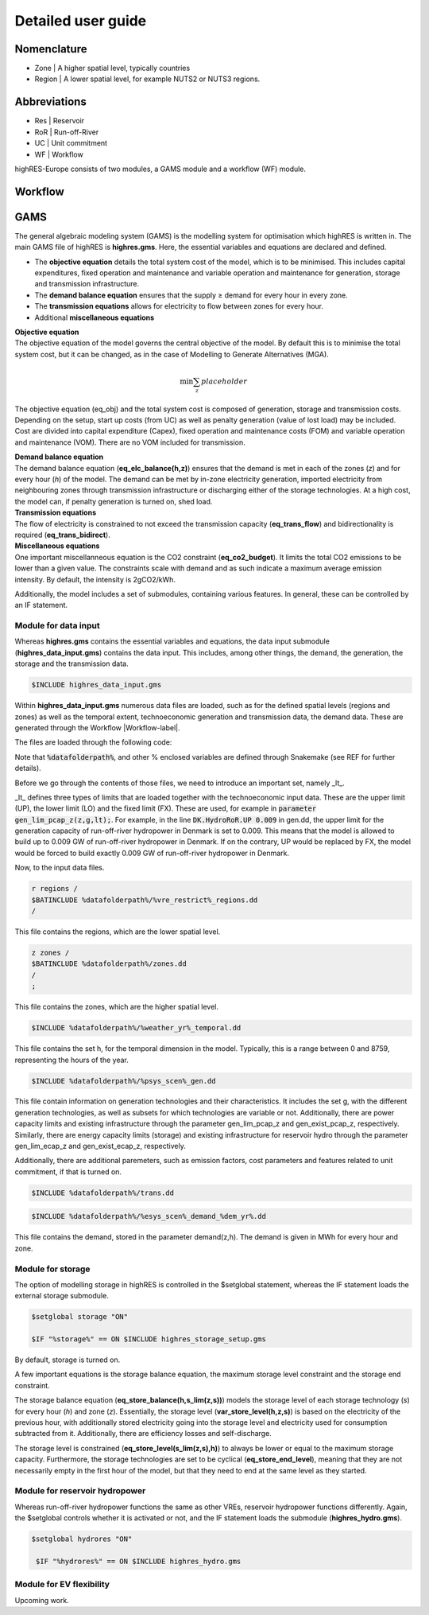 Detailed user guide
====================

Nomenclature
-------------
* Zone | A higher spatial level, typically countries
* Region | A lower spatial level, for example NUTS2 or NUTS3 regions. 

Abbreviations
--------------
* Res | Reservoir 
* RoR | Run-off-River
* UC | Unit commitment
* WF | Workflow

highRES-Europe consists of two modules, a GAMS module and a workflow (WF) module.  

.. _Workflow-label:

Workflow
------------


GAMS
------------

The general algebraic modeling system (GAMS) is the modelling system for optimisation which highRES is written in. The main GAMS file of highRES is **highres.gms**. Here, the essential variables and equations are declared and defined. 

* The **objective equation** details the total system cost of the model, which is to be minimised. This includes capital expenditures, fixed operation and maintenance and variable operation and maintenance for generation, storage and transmission infrastructure. 
* The **demand balance equation** ensures that the supply ≥ demand for every hour in every zone. 
* The **transmission equations** allows for electricity to flow between zones for every hour. 
* Additional **miscellaneous equations** 

| **Objective equation**
| The objective equation of the model governs the central objective of the model. By default this is to minimise the total system cost, but it can be changed, as in the case of Modelling to Generate Alternatives (MGA).

.. math::

   \text{min} \sum_z{placeholder}


The objective equation (eq_obj) and the total system cost is composed of generation, storage and transmission costs. Depending on the setup, start up costs (from UC) as well as penalty generation (value of lost load) may be included. Cost are divided into capital expenditure (Capex), fixed operation and maintenance costs (FOM) and variable operation and maintenance (VOM). There are no VOM included for transmission. 

| **Demand balance equation**
| The demand balance equation (**eq_elc_balance(h,z)**) ensures that the demand is met in each of the zones (*z*) and for every hour (*h*) of the model. The demand can be met by in-zone electricity generation, imported electricity from neighbouring zones through transmission infrastructure or discharging either of the storage technologies. At a high cost, the model can, if penalty generation is turned on, shed load. 

| **Transmission equations**
| The flow of electricity is constrained to not exceed the transmission capacity (**eq_trans_flow**) and bidirectionality is required (**eq_trans_bidirect**).  

| **Miscellaneous equations**
| One important miscellanneous equation is the CO2 constraint (**eq_co2_budget**). It limits the total CO2 emissions to be lower than a given value. The constraints scale with demand and as such indicate a maximum average emission intensity. By default, the intensity is 2gCO2/kWh. 

Additionally, the model includes a set of submodules, containing various features. In general, these can be controlled by an IF statement. 

Module for data input 
~~~~~~~~~~~~~~~~~~~~~~

Whereas **highres.gms** contains the essential variables and equations, the data input submodule (**highres_data_input.gms**) contains the data input. This includes, among other things, the demand, the generation, the storage and the transmission data.

.. code-block:: gams

   $INCLUDE highres_data_input.gms

Within **highres_data_input.gms** numerous data files are loaded, such as for the defined spatial levels (regions and zones) as well as the temporal extent, technoeconomic generation and transmission data, the demand data. These are generated through the Workflow |Workflow-label|. 

The files are loaded through the following code:

.. code-block:: gams
   r regions /
   $BATINCLUDE %datafolderpath%/%vre_restrict%_regions.dd
   /

   z zones /
   $BATINCLUDE %datafolderpath%/zones.dd
   /
   ;

   $INCLUDE %datafolderpath%/%weather_yr%_temporal.dd

   $INCLUDE %datafolderpath%/%psys_scen%_gen.dd

   $INCLUDE %datafolderpath%/trans.dd

   $INCLUDE %datafolderpath%/%esys_scen%_demand_%dem_yr%.dd

Note that :code:`%datafolderpath%`, and other % enclosed variables are defined through Snakemake (see REF for further details). 

Before we go through the contents of those files, we need to introduce an important set, namely _lt_. 

.. code-block:: gams
   Sets

   lt / UP, LO, FX /

_lt_ defines three types of limits that are loaded together with the technoeconomic input data. These are the upper limit (UP), the lower limit (LO) and the fixed limit (FX). These are used, for example in :code:`parameter gen_lim_pcap_z(z,g,lt);`. For example, in the line :code:`DK.HydroRoR.UP 0.009` in gen.dd, the upper limit for the generation capacity of run-off-river hydropower in Denmark is set to 0.009. This means that the model is allowed to build up to 0.009 GW of run-off-river hydropower in Denmark. If on the contrary, UP would be replaced by FX, the model would be forced to build exactly 0.009 GW of run-off-river hydropower in Denmark. 

Now, to the input data files.

.. code-block:: gams

   r regions /
   $BATINCLUDE %datafolderpath%/%vre_restrict%_regions.dd
   /

This file contains the regions, which are the lower spatial level. 

.. code-block:: gams

   z zones /
   $BATINCLUDE %datafolderpath%/zones.dd
   /
   ;

This file contains the zones, which are the higher spatial level.

.. code-block:: gams

   $INCLUDE %datafolderpath%/%weather_yr%_temporal.dd

This file contains the set h, for the temporal dimension in the model. Typically, this is a range between 0 and 8759, representing the hours of the year. 

.. code-block:: gams

   $INCLUDE %datafolderpath%/%psys_scen%_gen.dd

This file contain information on generation technologies and their characteristics. It includes the set g, with the different generation technologies, as well as subsets for which technologies are variable or not. Additionally, there are power capacity limits and existing infrastructure through the parameter gen_lim_pcap_z and gen_exist_pcap_z, respectively. Similarly, there are energy capacity limits (storage) and existing infrastructure for reservoir hydro through the parameter gen_lim_ecap_z and gen_exist_ecap_z, respectively. 

Additionally, there are additional paremeters, such as emission factors, cost parameters and features related to unit commitment, if that is turned on. 

.. code-block:: gams

   $INCLUDE %datafolderpath%/trans.dd

.. code-block:: gams

      $INCLUDE %datafolderpath%/%esys_scen%_demand_%dem_yr%.dd

This file contains the demand, stored in the parameter demand(z,h). The demand is given in MWh for every hour and zone.

Module for storage
~~~~~~~~~~~~~~~~~~~~~~~~

The option of modelling storage in highRES is controlled in the $setglobal statement, whereas the IF statement loads the external storage submodule.

.. code-block:: gams

   $setglobal storage "ON"

   $IF "%storage%" == ON $INCLUDE highres_storage_setup.gms

By default, storage is turned on. 

A few important equations is the storage balance equation, the maximum storage level constraint and the storage end constraint.

The storage balance equation (**eq_store_balance(h,s_lim(z,s))**) models the storage level of each storage technology (*s*) for every hour (*h*) and zone (*z*). Essentially, the storage level (**var_store_level(h,z,s)**) is based on the electricity of the previous hour, with additionally stored electricity going into the storage level and electricity used for consumption subtracted from it. Additionally, there are efficiency losses and self-discharge. 

The storage level is constrained (**eq_store_level(s_lim(z,s),h)**) to always be lower or equal to the maximum storage capacity. Furthermore, the storage technologies are set to be cyclical (**eq_store_end_level**), meaning that they are not necessarily empty in the first hour of the model, but that they need to end at the same level as they started. 

Module for reservoir hydropower
~~~~~~~~~~~~~~~~~~~~~~~~~~~~~~~~~~

Whereas run-off-river hydropower functions the same as other VREs, reservoir hydropower functions differently. Again, the $setglobal controls whether it is activated or not, and the IF statement loads the submodule (**highres_hydro.gms**).

.. code-block:: gams
    
   $setglobal hydrores "ON"

    $IF "%hydrores%" == ON $INCLUDE highres_hydro.gms

Module for EV flexibility
~~~~~~~~~~~~~~~~~~~~~~~~~~~

Upcoming work.